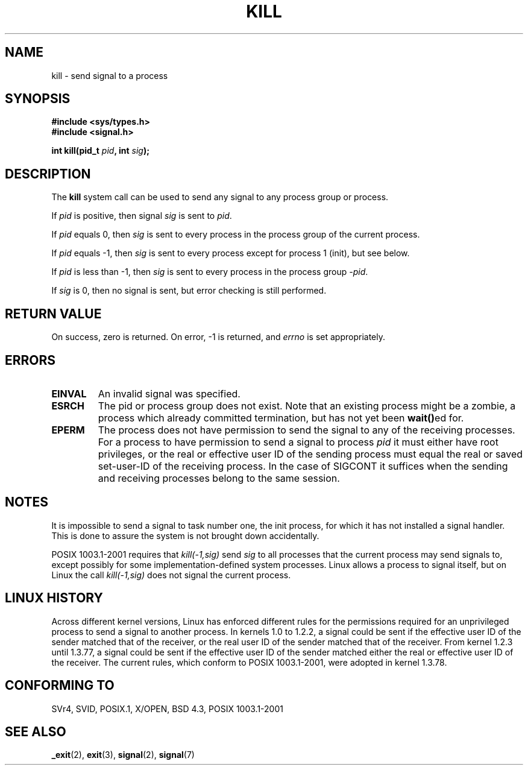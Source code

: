 .\" Hey Emacs! This file is -*- nroff -*- source.
.\"
.\" Copyright (c) 1992 Drew Eckhardt (drew@cs.colorado.edu), March 28, 1992
.\"
.\" Permission is granted to make and distribute verbatim copies of this
.\" manual provided the copyright notice and this permission notice are
.\" preserved on all copies.
.\"
.\" Permission is granted to copy and distribute modified versions of this
.\" manual under the conditions for verbatim copying, provided that the
.\" entire resulting derived work is distributed under the terms of a
.\" permission notice identical to this one
.\" 
.\" Since the Linux kernel and libraries are constantly changing, this
.\" manual page may be incorrect or out-of-date.  The author(s) assume no
.\" responsibility for errors or omissions, or for damages resulting from
.\" the use of the information contained herein.  The author(s) may not
.\" have taken the same level of care in the production of this manual,
.\" which is licensed free of charge, as they might when working
.\" professionally.
.\" 
.\" Formatted or processed versions of this manual, if unaccompanied by
.\" the source, must acknowledge the copyright and authors of this work.
.\"
.\" Modified by Michael Haardt (michael@moria.de)
.\" Modified by Thomas Koenig (ig25@rz.uni-karlsruhe.de)
.\" Modified Fri Jul 23 21:51:36 1993 by Rik Faith (faith@cs.unc.edu)
.\" Modified Sun Jul 25 10:53:24 1993 by Rik Faith (faith@cs.unc.edu)
.\" Modified Wed Nov 01 18:56:43 1995 by Michael Haardt
.\"  (michael@cantor.informatik.rwth-aachen.de)
.\" Modified Sun Apr 14 17:04:32 1996 by Andries Brouwer (aeb@cwi.nl)
.\"  [added some polishing contributed by Mike Battersby (mib@deakin.edu.au)]
.\" Modified Sun Jul 21 21:25:26 1996 by Andries Brouwer (aeb@cwi.nl)
.\" Modified Fri Jan 17 23:49:46 1997 by Andries Brouwer (aeb@cwi.nl)
.\" Modified Tue Dec 18 10:53:02 2001 by Andries Brouwer (aeb@cwi.nl)
.\" Modified, 24 Jul 2002, Michael Kerrisk <mtk16@ext.canterbury.ac.nz>
.\"	Added note on historical rules enforced when an unprivileged process
.\"	sends a signal.
.\"
.TH KILL 2 2001-12-18 "Linux 2.5.0" "Linux Programmer's Manual"
.SH NAME
kill \- send signal to a process
.SH SYNOPSIS
.nf
.B #include <sys/types.h>
.br
.B #include <signal.h>
.sp
.BI "int kill(pid_t " pid ", int " sig );
.fi
.SH DESCRIPTION
The
.B kill
system call
can be used to send any signal to any process group or process.
.PP
If \fIpid\fP is positive, then signal \fIsig\fP is sent to \fIpid\fP.
.PP
If \fIpid\fP equals 0, then \fIsig\fP is sent to every process in the
process group of the current process.
.PP
If \fIpid\fP equals \-1, then \fIsig\fP is sent to every process except
for process 1 (init), but see below.
.PP
If \fIpid\fP is less than \-1, then \fIsig\fP is sent to every process
in the process group \fI\-pid\fP.
.PP
If \fIsig\fP is 0, then no signal is sent, but error checking is still
performed.
.SH "RETURN VALUE"
On success, zero is returned.  On error, \-1 is returned, and
.I errno
is set appropriately.
.SH ERRORS
.TP
.B EINVAL
An invalid signal was specified.
.TP
.B ESRCH
The pid or process group does not exist.
Note that an existing process might be a zombie,
a process which already committed termination, but
has not yet been \fBwait()\fPed for.
.TP
.B EPERM
The process does not have permission to send the signal
to any of the receiving processes.
For a process to have permission to send a signal to process
.I pid
it must either have root privileges, or the real or effective
user ID of the sending process must equal the real or
saved set-user-ID of the receiving process.
In the case of SIGCONT it suffices when the sending and receiving
processes belong to the same session.
.SH NOTES
It is impossible to send a signal to task number one, the init process, for
which it has not installed a signal handler.  This is done to assure the
system is not brought down accidentally.
.LP
POSIX 1003.1-2001 requires that \fIkill(-1,sig)\fP send \fIsig\fP
to all processes that the current process may send signals to,
except possibly for some implementation-defined system processes.
Linux allows a process to signal itself, but on Linux the call
\fIkill(-1,sig)\fP does not signal the current process.
.SH "LINUX HISTORY"
Across different kernel versions, Linux has enforced different rules
for the permissions required for an unprivileged process
to send a signal to another process.
.\" In the 0.* kernels things chopped and changed quite
.\" a bit - MTK, 24 Jul 02
In kernels 1.0 to 1.2.2, a signal could be sent if the
effective user ID of the sender matched that of the receiver,
or the real user ID of the sender matched that of the receiver.
From kernel 1.2.3 until 1.3.77, a signal could be sent if the
effective user ID of the sender matched either the real or effective
user ID of the receiver.
The current rules, which conform to POSIX 1003.1-2001, were adopted
in kernel 1.3.78.
.SH "CONFORMING TO"
SVr4, SVID, POSIX.1, X/OPEN, BSD 4.3, POSIX 1003.1-2001
.SH "SEE ALSO"
.BR _exit (2),
.BR exit (3),
.BR signal (2),
.BR signal (7)
